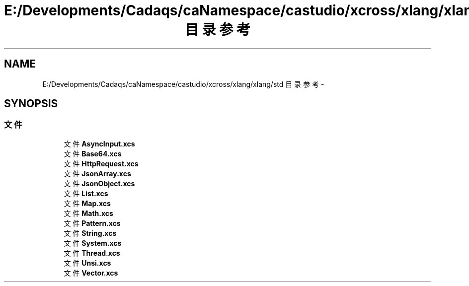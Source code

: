 .TH "E:/Developments/Cadaqs/caNamespace/castudio/xcross/xlang/xlang/std 目录参考" 3 "2018年 六月 29日 星期五" "Version 3.0" "xlang" \" -*- nroff -*-
.ad l
.nh
.SH NAME
E:/Developments/Cadaqs/caNamespace/castudio/xcross/xlang/xlang/std 目录参考 \- 
.SH SYNOPSIS
.br
.PP
.SS "文件"

.in +1c
.ti -1c
.RI "文件 \fBAsyncInput\&.xcs\fP"
.br
.ti -1c
.RI "文件 \fBBase64\&.xcs\fP"
.br
.ti -1c
.RI "文件 \fBHttpRequest\&.xcs\fP"
.br
.ti -1c
.RI "文件 \fBJsonArray\&.xcs\fP"
.br
.ti -1c
.RI "文件 \fBJsonObject\&.xcs\fP"
.br
.ti -1c
.RI "文件 \fBList\&.xcs\fP"
.br
.ti -1c
.RI "文件 \fBMap\&.xcs\fP"
.br
.ti -1c
.RI "文件 \fBMath\&.xcs\fP"
.br
.ti -1c
.RI "文件 \fBPattern\&.xcs\fP"
.br
.ti -1c
.RI "文件 \fBString\&.xcs\fP"
.br
.ti -1c
.RI "文件 \fBSystem\&.xcs\fP"
.br
.ti -1c
.RI "文件 \fBThread\&.xcs\fP"
.br
.ti -1c
.RI "文件 \fBUnsi\&.xcs\fP"
.br
.ti -1c
.RI "文件 \fBVector\&.xcs\fP"
.br
.in -1c
